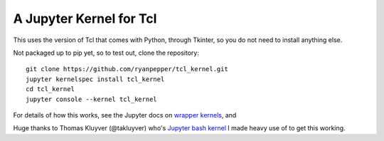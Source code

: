 ========================
A Jupyter Kernel for Tcl
========================

This uses the version of Tcl that comes with Python, through Tkinter, so you do not need to install anything else.

Not packaged up to pip yet, so to test out, clone the repository:
::
    git clone https://github.com/ryanpepper/tcl_kernel.git
    jupyter kernelspec install tcl_kernel
    cd tcl_kernel
    jupyter console --kernel tcl_kernel


For details of how this works, see the Jupyter docs on `wrapper kernels
<http://jupyter-client.readthedocs.org/en/latest/wrapperkernels.html>`_, and

Huge thanks to Thomas Kluyver (@takluyver) who's `Jupyter bash kernel <https://github.com/takluyver/bash_kernel>`_ I 
made heavy use of to get this working.
